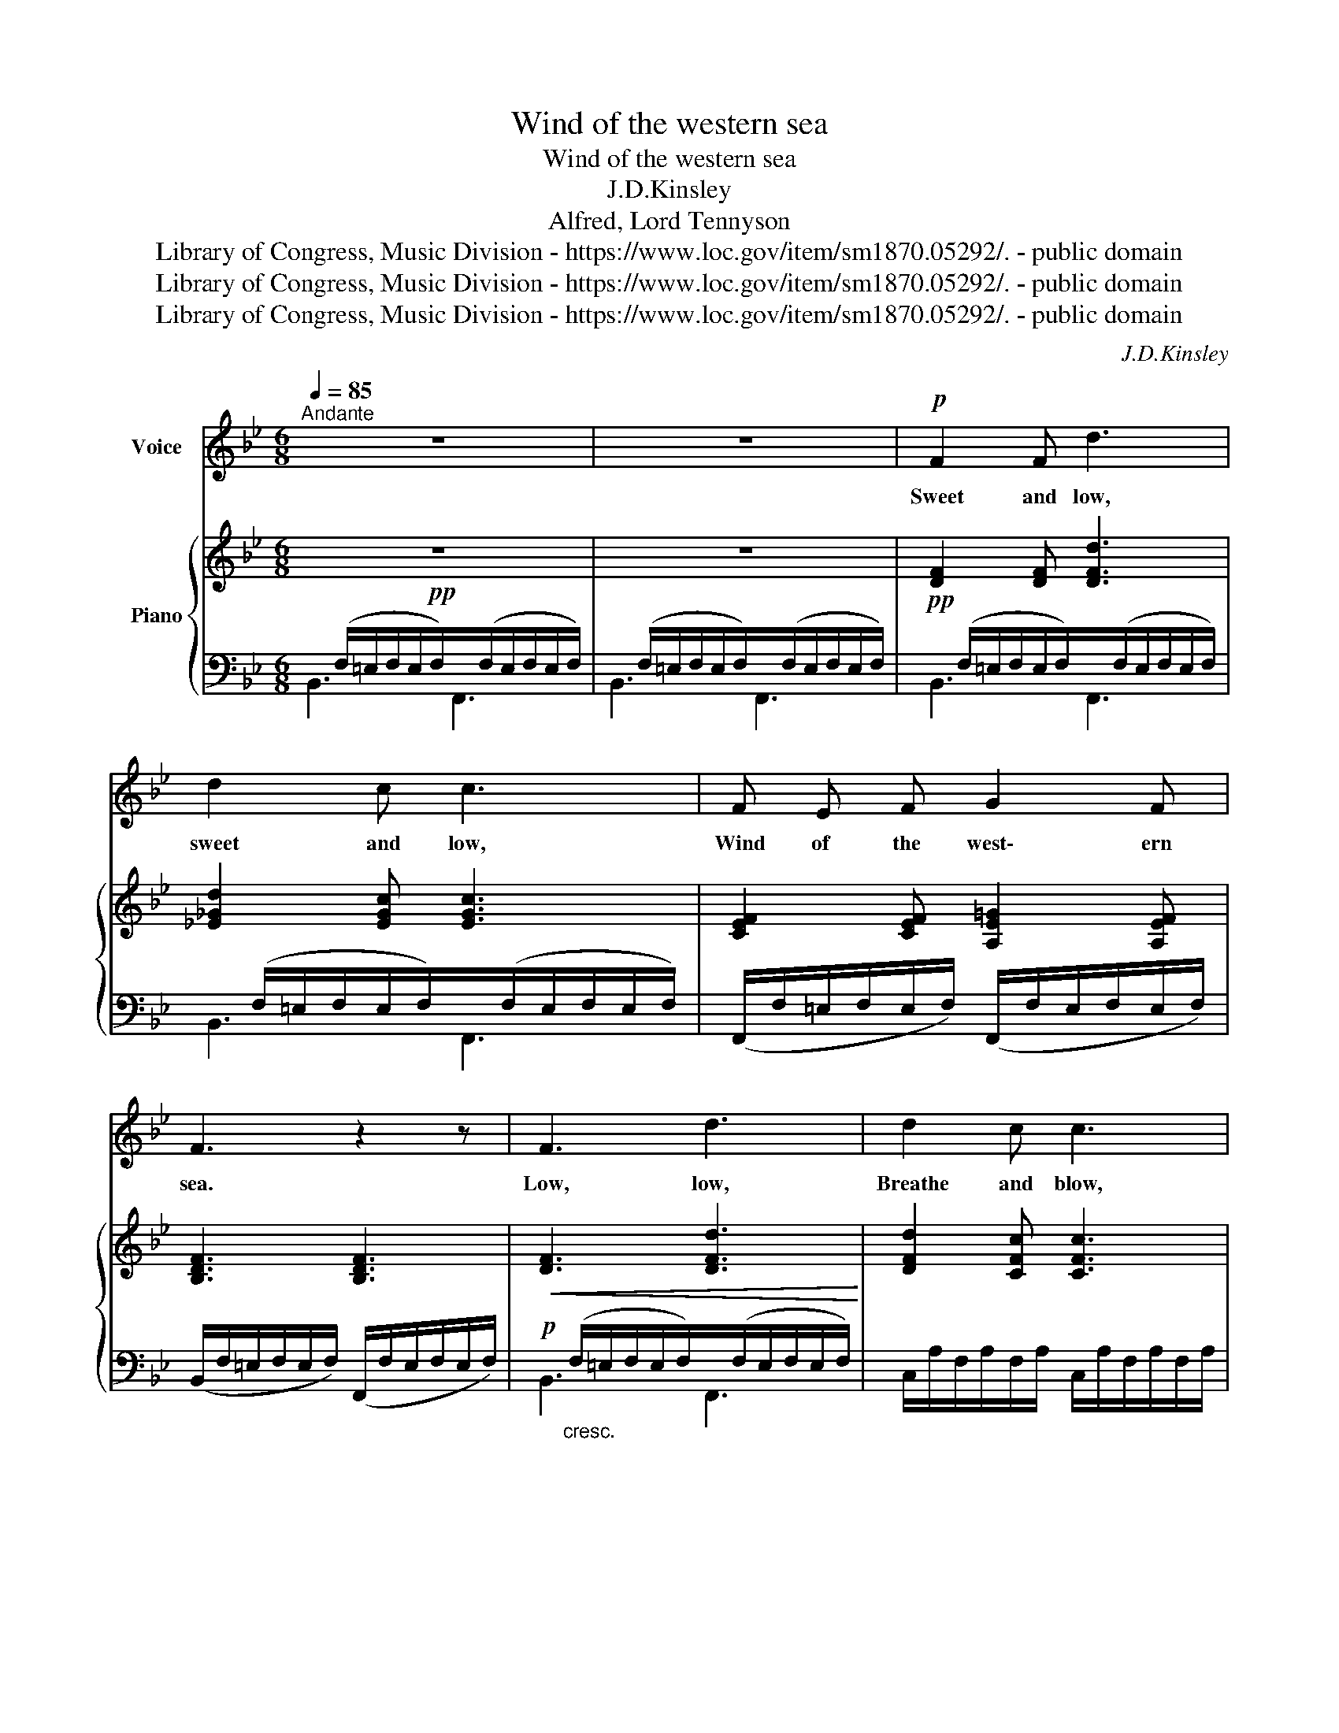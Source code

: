 X:1
T:Wind of the western sea
T:Wind of the western sea 
T:J.D.Kinsley
T:Alfred, Lord Tennyson
T:Library of Congress, Music Division - https://www.loc.gov/item/sm1870.05292/. - public domain
T:Library of Congress, Music Division - https://www.loc.gov/item/sm1870.05292/. - public domain
T:Library of Congress, Music Division - https://www.loc.gov/item/sm1870.05292/. - public domain
C:J.D.Kinsley
Z:Tennyson
Z:Library of Congress, Music Division - https://www.loc.gov/item/sm1870.05292/. - public domain
%%score 1 { 2 | ( 3 4 ) }
L:1/8
Q:1/4=85
M:6/8
K:Bb
V:1 treble nm="Voice"
V:2 treble nm="Piano"
V:3 bass 
V:4 bass 
V:1
"^Andante" z6 | z6 |!p! F2 F d3 | d2 c c3 | F E F G2 F | F3 z2 z | F3 d3 | d2 c c3 | %8
w: ||Sweet and low,|sweet and low,|Wind of the west\- ern|sea.|Low, low,|Breathe and blow,|
 A B =B (c2 =E) | F3 z2 z | F F F G2 F | FG A B2 G | F F F G2 F | FB c d3 | %14
w: Wind of the west\- ern|sea.|O\- ver the roll\- ing|wa- * ters go, Co\-|me from the dy\- ing|mo\- on and blow,|
"^rall. e" d"^cresc." d d (3(d/=e/d/)^c d |!f! f3 !fermata!f2 z | %16
w: blow him a\- gain * * * to|me. *|
!pp! A"^lento"B d d3/2 c/ !fermata!c | AB A G D =E |"^Tempo I°" F3 z2 z | z6 | F2 F d3 | d2 c c3 | %22
w: While * my kit\- tle onem|while * my pret\- ty one|sleeps.||Sleep and rest,|sleep and rest,|
 F E E G G F | F3 z2 z | F3 d2 d | d2 c c3 | A B =B c c =E | F3 z2 z |!p! F F F G G F | %29
w: Fa\- ther will come to thee|soon.|Rest, rest, on|mo\- ther's breast,|Fa\- ther will come to thee|soon.|Fa\- ther will come to the|
 F G A (B2 G) | F2 F G2 F | F B c d3 |"^rall. e" d"^cresc." d d (3(d/=e/d/)^c d | %33
w: babe in his nest *|Sil\- ver sails all|out of the West;|Un\- der the sil\- _ _ _ ver|
!f! f3-!>(! !fermata!f2 z!>)! |!p! AB d d3/2 c/ c | (AB A G D =E) | F3 z2 z | z6 |] %38
w: moon *|Sle\- ep my kit\- tle one,|sle\- ep my pret\- ty one|sleep.||
V:2
!pp! z6 | z6 | [DF]2 [DF] [DFd]3 | [_E_Gd]2 [EGc] [EGc]3 | [CEF]2 [CEF] [A,E=G]2 [A,EF] | %5
 [B,DF]3 [B,DF]3 |!<(! [DF]3 [DFd]3!<)! | [DFd]2 [CFc] [CFc]3 | [CFA]2 [DF^G=B] [CFc]2 [C=E_B] | %9
 [CFA]3- [CFA]3 | [CEF]2 [CEF] [CEG]2 [CEF] | [B,DF][B,DG][DFA] [DFB]2 [A,CEG] | %12
 [CEF][CEF][CEF] [CEG]2 [CEF] | [DF][DFB][DFc] [DFd]3 | %14
 [DFBd]"_cresc."[DFBd][DFBd] [DF_Ad][DFA^c][DFAd] | !fermata![FAcf]3 [CFc]3 | %16
!pp! [CFA][DFB][Ed] [Ed]>[Fc]!fermata![Fc] | [CFA][DFB][CFA] [=B,FG][G,_B,D][B,C=E] | %18
 [A,CF]3!>(! [B,D]2 [B,_D]!>)! | [A,C]3 [A,CEF]3 | [DF]2 [DF] [DFd]3 | [D_Gd]2 [EGc] [EGc]3 | %22
 [CEF]2 [CEF] [A,EG]2 [A,EF] | [B,DF]3- [B,DF]3 | [DF]3 [DFd]3 | [DFd]2 [CFc] [CFc]3 | %26
 [CFA]2 [DF^G=B] [CFc]2 [CE_B] | [B,DF]3- [B,DF]3 |!pp! [CEF]2 [CEF] [CEG]2 [CEF] | %29
 [B,DF][B,DG][B,DA] [DFB]2 [A,CEG] | [CEF]2 [CEF] [CEG]2 [CEF] | [DF][DFB][DFc] [DFd]3 | %32
 [DFBd]"_cresc. molto"[DFBd][DFBd] [DF_Ad][DFA^c][DFAd] | (!fermata![FAcf]3!>(! [CFc]3)!>)! | %34
!p! [CFA][DFB][=Ed] [Ed]>[Fc][Fc] | ([CFA][DFB][CFA] [=B,FG][G,_B,D][B,C=E]) | %36
!p! [A,CF]3"_dim." [B,D]2 [B,_D]/ z/ | [A,C]3!pp! [A,CF]3 |] %38
V:3
x/(F,/=E,/F,/E,/F,/)x/(F,/E,/F,/E,/F,/) |x/(F,/=E,/F,/E,/F,/)x/(F,/E,/F,/E,/F,/) | %2
!pp!x/(F,/=E,/F,/E,/F,/)x/(F,/E,/F,/E,/F,/) |x/(F,/=E,/F,/E,/F,/)x/(F,/E,/F,/E,/F,/) | %4
 (F,,/F,/=E,/F,/E,/F,/) (F,,/F,/E,/F,/E,/F,/) | (B,,/F,/=E,/F,/E,/F,/) (F,,/F,/E,/F,/E,/F,/) | %6
!p!x/"_cresc."(F,/=E,/F,/E,/F,/)x/(F,/E,/F,/E,/F,/) | C,/A,/F,/A,/F,/A,/ C,/A,/F,/A,/F,/A,/ | %8
 [C,F,A,]2 [=B,,F,^G,] [C,A,]2 [C,G,_B,] | A,,/F,/=E,/F,/E,/F,/ A,,/F,/E,/F,/E,/F,/ | %10
 A,,/F,/=E,/F,/E,/F,/ A,,/F,/E,/F,/E,/F,/ |x/F,/=E,/F,/E,/F,/x/F,/E,/F,/E,/F,/ | %12
x/F,/=E,/F,/E,/F,/x/F,/E,/F,/E,/F,/ |x/F,/=E,/F,/E,/F,/x/F,/E,/F,/E,/F,/ | %14
"^rall. e"x/B,/F,/B,/E,/B,/x/_A,/F,/A,/F,/A,/ | !fermata![C,F,C]3 [C,F,A,]3 | %16
 A,"^lento"G,B, B,>A,!fermata!A, | [C,,C,]3 [C,,C,]3 | %18
"^Tempo I°" F,,/F,/=E,/F,/E,/F,/ F,,/F,/E,/F,/E,/F,/ | F,,/F,/=E,/F,/E,/F,/ F,,/F,/E,/F,/E,/F,/ | %20
 B,,/F,/=E,/F,/E,/F,/ F,,/F,/E,/F,/E,/F,/ | B,,/F,/_G,/F,/G,/F,/ B,,/F,/G,/F,/G,/F,/ | %22
 F,,/F,/=E,/F,/E,/F,/ F,,/F,/E,/F,/E,/F,/ | B,,/F,/=E,/F,/E,/F,/ F,,/F,/E,/F,/E,/F,/ | %24
 B,,/F,/=E,/F,/E,/F,/ F,,/F,/E,/F,/E,/F,/ | C,/A,/F,/A,/F,/A,/ C,/A,/F,/A,/F,/A,/ | %26
 [C,F,A,]2 [=B,,F,^G,] [C,A,]2 [C,G,B,] | B,,/F,/=E,/F,/E,/F,/ F,,/F,/E,/F,/E,/F,/ | %28
 F,,/F,/=E,/F,/E,/F,/ F,,/F,/E,/F,/E,/F,/ | B,,/F,/=E,/F,/E,/F,/ F,,/F,/E,/F,/E,/F,/ | %30
 F,,/F,/=E,/F,/E,/F,/ F,,/F,/E,/F,/E,/F,/ | B,,/F,/=E,/F,/E,/F,/ B,,/F,/E,/F,/E,/F,/ | %32
"^rall. e" B,,/B,/F,/B,/E,/B,/ =B,,/_A,/F,/A,/F,/A,/ | (!fermata!A,3 [C,F,A,]3) | %34
 (.A,.G,.B, .B,>.A,.A,) | [C,,C,]3 [C,,C,]3 | %36
 F,,/F,/=E,/F,/E,/(F,/"^morendo" F,,/F,/=E,/_D,/B,,/_G,,/ | F,,3) [F,,F,]3 |] %38
V:4
 B,,3 F,,3 | B,,3 F,,3 | B,,3 F,,3 | B,,3 F,,3 | x6 | x6 | B,,3 F,,3 | x6 | x6 | x6 | x6 | %11
 B,,3 F,,3 | F,,3 F,,3 | B,,3 B,,3 | B,,3 =B,,3 | x6 | C,3 C,3 | x6 | x6 | x6 | x6 | x6 | x6 | x6 | %24
 x6 | x6 | x6 | x6 | x6 | x6 | x6 | x6 | x6 | x6 | C,3 C,3 | x6 | x6 | x6 |] %38

